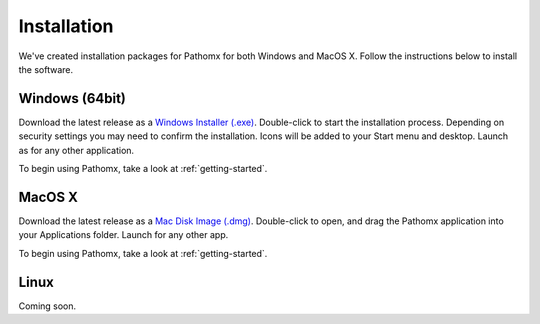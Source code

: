 Installation
************

We've created installation packages for Pathomx for both Windows and MacOS X. Follow the 
instructions below to install the software.

Windows (64bit)
===============

Download the latest release as a `Windows Installer (.exe)`_. Double-click to start the 
installation process. Depending on security settings you may need to confirm
the installation. Icons will be added to 
your Start menu and desktop. Launch as for any other application.

To begin using Pathomx, take a look at :ref:`getting-started`.

MacOS X
=======

Download the latest release as a `Mac Disk Image (.dmg)`_. Double-click to open, and drag
the Pathomx application into your Applications folder. Launch for any other app.

To begin using Pathomx, take a look at :ref:`getting-started`.

Linux
=====

Coming soon.

.. _Windows Installer (.exe): http://download.pathomx.org/Pathomx-3.0.0-amd64.exe
.. _Mac Disk Image (.dmg): http://download.pathomx.org/Pathomx-3.0.0.dmg
